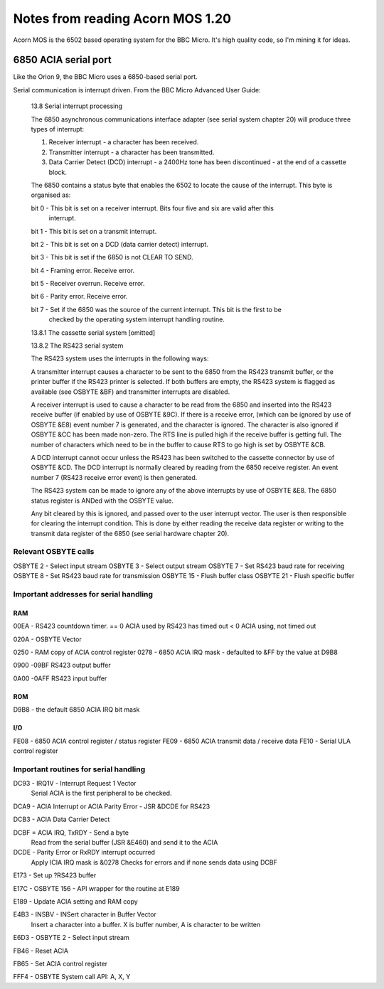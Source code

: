 =================================
Notes from reading Acorn MOS 1.20
=================================

Acorn MOS is the 6502 based operating system for the BBC Micro. It's high quality code, so I'm
mining it for ideas.

6850 ACIA serial port
=====================

Like the Orion 9, the BBC Micro uses a 6850-based serial port.

Serial communication is interrupt driven. From the BBC Micro Advanced User Guide:

    13.8 Serial interrupt processing

    The 6850 asynchronous communications interface adapter (see serial system chapter 20) will
    produce three types of interrupt:

    1. Receiver interrupt - a character has been received.

    2. Transmitter interrupt - a character has been transmitted.

    3. Data Carrier Detect (DCD) interrupt - a 2400Hz tone has been discontinued - at the end of a
       cassette block.

    The 6850 contains a status byte that enables the 6502 to locate
    the cause of the interrupt. This byte is organised as:

    bit 0 - This bit is set on a receiver interrupt. Bits four five and six are valid after this
            interrupt.

    bit 1 - This bit is set on a transmit interrupt.

    bit 2 - This bit is set on a DCD (data carrier detect) interrupt.

    bit 3 - This bit is set if the 6850 is not CLEAR TO SEND.

    bit 4 - Framing error. Receive error.

    bit 5 - Receiver overrun. Receive error.

    bit 6 - Parity error. Receive error.

    bit 7 - Set if the 6850 was the source of the current interrupt. This bit is the first to be
            checked by the operating system interrupt handling routine.

    13.8.1 The cassette serial system [omitted]

    13.8.2 The RS423 serial system

    The RS423 system uses the interrupts in the following ways:

    A transmitter interrupt causes a character to be sent to the 6850 from the RS423 transmit
    buffer, or the printer buffer if the RS423 printer is selected. If both buffers are empty, the
    RS423 system is flagged as available (see OSBYTE &BF) and transmitter interrupts are disabled.

    A receiver interrupt is used to cause a character to be read from the 6850 and inserted into the
    RS423 receive buffer (if enabled by use of OSBYTE &9C). If there is a receive error, (which can
    be ignored by use of OSBYTE &E8) event number 7 is generated, and the character is ignored. The
    character is also ignored if OSBYTE &CC has been made non-zero. The RTS line is pulled high if
    the receive buffer is getting full. The number of characters which need to be in the buffer to
    cause RTS to go high is set by OSBYTE &CB.

    A DCD interrupt cannot occur unless the RS423 has been switched to the cassette connector by use
    of OSBYTE &CD. The DCD interrupt is normally cleared by reading from the 6850 receive register.
    An event number 7 (RS423 receive error event) is then generated.

    The RS423 system can be made to ignore any of the above interrupts by use of OSBYTE &E8. The
    6850 status register is ANDed with the OSBYTE value.

    Any bit cleared by this is ignored, and passed over to the user interrupt vector. The user is
    then responsible for clearing the interrupt condition. This is done by either reading the
    receive data register or writing to the transmit data register of the 6850 (see serial hardware
    chapter 20).


Relevant OSBYTE calls
---------------------

OSBYTE 2 - Select input stream
OSBYTE 3 - Select output stream
OSBYTE 7 - Set RS423 baud rate for receiving
OSBYTE 8 - Set RS423 baud rate for transmission
OSBYTE 15 - Flush buffer class
OSBYTE 21 - Flush specific buffer




Important addresses for serial handling
---------------------------------------

RAM
~~~

00EA - RS423 countdown timer. == 0 ACIA used by RS423 has timed out  < 0  ACIA using, not timed out

020A - OSBYTE Vector


0250 - RAM copy of ACIA control register
0278 - 6850 ACIA IRQ mask - defaulted to &FF by the value at D9B8

0900
-09BF  RS423 output buffer

0A00
-0AFF  RS423 input buffer


ROM
~~~

D9B8 - the default 6850 ACIA IRQ bit mask

I/O
~~~

FE08 - 6850 ACIA control register / status register
FE09 - 6850 ACIA transmit data / receive data
FE10 - Serial ULA control register


Important routines for serial handling
--------------------------------------

DC93 - IRQ1V - Interrupt Request 1 Vector
       Serial ACIA is the first peripheral to be checked.

DCA9 - ACIA Interrupt or ACIA Parity Error - JSR &DCDE for RS423

DCB3 - ACIA Data Carrier Detect

DCBF = ACIA IRQ, TxRDY - Send a byte
       Read from the serial buffer (JSR &E460) and send it to the ACIA

DCDE - Parity Error or RxRDY interrupt occurred
       Apply ICIA IRQ mask is &0278
       Checks for errors and if none sends data using DCBF

E173 - Set up ?RS423 buffer

E17C - OSBYTE 156 - API wrapper for the routine at E189

E189 - Update ACIA setting and RAM copy


E4B3 - INSBV - INSert character in Buffer Vector
       Insert a character into a buffer. X is buffer number, A is character to be written

E6D3 - OSBYTE 2 - Select input stream


FB46 - Reset ACIA


FB65 - Set ACIA control register

FFF4 - OSBYTE System call API:  A, X, Y

